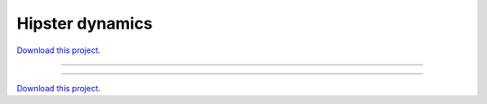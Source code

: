 .. _gallery_hipster_dynamics:

Hipster dynamics
________________

`Download this project. </assets/hipster_dynamics.zip>`_

-------

.. notebook:: None ../../hipster_dynamics/hipster_dynamics.ipynb

-------

`Download this project. </assets/hipster_dynamics.zip>`_